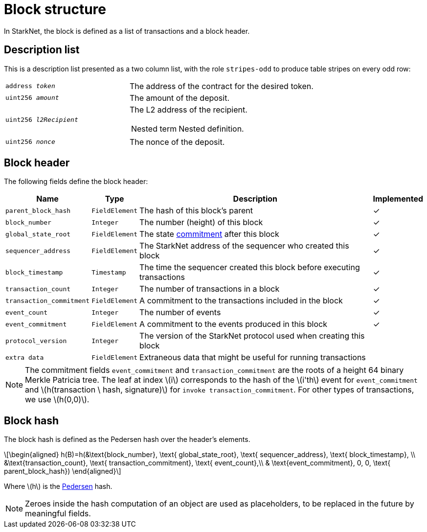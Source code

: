 :stem: latexmath


[id="block_structure"]
= Block structure

In StarkNet, the block is defined as a list of transactions and a block header.

[#description-list]
== Description list

This is a description list presented as a two column list, with the role `stripes-odd` to produce table stripes on every odd row:

[horizontal,labelwidth="40",role=stripes-odd]
`address _token_`:: The address of the contract for the desired token.
`uint256 _amount_`:: The amount of the deposit.
`uint256 _l2Recipient_`:: The L2 address of the recipient.
+
--
[horizontal,role=stripes-even]
Nested term::: Nested definition.
--
`uint256 _nonce_`:: The nonce of the deposit.

[id="block_header"]
== Block header

The following fields define the block header:

[%autowidth, stripes=odd]
|===
| Name | Type | Description | Implemented

| `parent_block_hash` | `FieldElement` | The hash of this block's parent | &#10003;
|`block_number` | `Integer` | The number (height) of this block | &#10003;
| `global_state_root` | `FieldElement` | The state xref:../State/starknet-state.adoc#state-commitment[commitment] after this block | &#10003;
|`sequencer_address` | `FieldElement` | The StarkNet address of the sequencer who created this block | &#10003;
| `block_timestamp` | `Timestamp` | The time the sequencer created this block before executing transactions | &#10003;
|`transaction_count` | `Integer` | The number of transactions in a block | &#10003;
| `transaction_commitment` | `FieldElement` | A commitment to the transactions included in the block | &#10003;
|`event_count` | `Integer` | The number of events | &#10003;
| `event_commitment` | `FieldElement` | A commitment to the events produced in this block | &#10003;
| `protocol_version` | `Integer` | The version of the StarkNet protocol used when creating this block |
| `extra data` | `FieldElement` | Extraneous data that might be useful for running transactions |
|===

[NOTE]
====
The commitment fields `event_commitment` and `transaction_commitment` are the roots of a height 64 binary Merkle Patricia tree. The leaf at index stem:[$i$] corresponds to the hash of the stem:[$i'th$] event for `event_commitment` and stem:[$h(transaction \ hash, signature)$] for `invoke transaction_commitment`. For other types of transactions, we use stem:[$h(0,0)$].
====

[id="block_hash"]
== Block hash

The block hash is defined as the Pedersen hash over the header's elements.

[stem]
++++
\begin{aligned}
h(B)=h(&\text{block_number}, \text{ global_state_root}, \text{ sequencer_address}, \text{ block_timestamp}, \\
&\text{transaction_count}, \text{ transaction_commitment}, \text{ event_count},\\
& \text{event_commitment}, 0, 0, \text{ parent_block_hash})
\end{aligned}
++++

Where stem:[$h$] is the xref:../Hashing/hash-functions.adoc#pedersen-hash[Pedersen] hash.

[NOTE]
====
Zeroes inside the hash computation of an object are used as placeholders, to be replaced in the future by meaningful fields.
====
